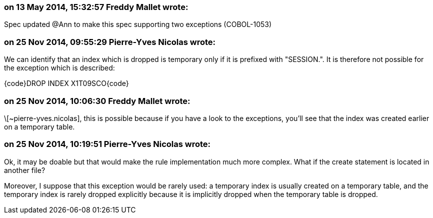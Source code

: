 === on 13 May 2014, 15:32:57 Freddy Mallet wrote:
Spec updated @Ann to make this spec supporting two exceptions (COBOL-1053)

=== on 25 Nov 2014, 09:55:29 Pierre-Yves Nicolas wrote:
We can identify that an index which is dropped is temporary only if it is prefixed with "SESSION.". It is therefore not possible for the exception which is described:

{code}DROP INDEX X1T09SCO{code}

=== on 25 Nov 2014, 10:06:30 Freddy Mallet wrote:
\[~pierre-yves.nicolas], this is possible because if you have a look to the exceptions, you'll see that the index was created earlier on a temporary table.

=== on 25 Nov 2014, 10:19:51 Pierre-Yves Nicolas wrote:
Ok, it may be doable but that would make the rule implementation much more complex. What if the create statement is located in another file?


Moreover, I suppose that this exception would be rarely used: a temporary index is usually created on a temporary table, and the temporary index is rarely dropped explicitly because it is implicitly dropped when the temporary table is dropped.

